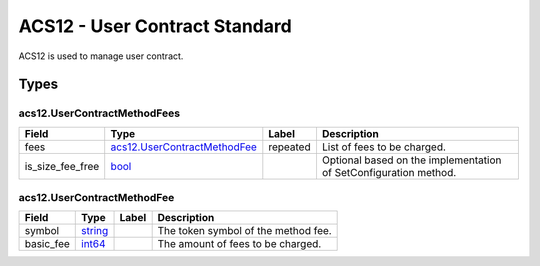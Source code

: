 ACS12 - User Contract Standard
==============================

ACS12 is used to manage user contract.


Types
-----

.. raw:: html

   <div id="acs12.UserContractMethodFees">

.. raw:: html

   </div>

acs12.UserContractMethodFees
~~~~~~~~~~~~~~~~~~~~~~~~~~~~~

+-------------------+-------------------------------------------------------------------+-------------+----------------------------------------------------------------------+
| Field             | Type                                                              | Label       | Description                                                          |
+===================+===================================================================+=============+======================================================================+
| fees              | `acs12.UserContractMethodFee <#acs12.UserContractMethodFee>`__    | repeated    | List of fees to be charged.                                          |
+-------------------+-------------------------------------------------------------------+-------------+----------------------------------------------------------------------+
| is_size_fee_free  | `bool <#bool>`__                                                  |             | Optional based on the implementation of SetConfiguration method.     |
+-------------------+-------------------------------------------------------------------+-------------+----------------------------------------------------------------------+

.. raw:: html

   <div id="acs12.UserContractMethodFee">

.. raw:: html

   </div>

acs12.UserContractMethodFee
~~~~~~~~~~~~~~~~~~~~~~~~~~~~

========= ==================== ===== ===================================
Field     Type                 Label Description
========= ==================== ===== ===================================
symbol    `string <#string>`__       The token symbol of the method fee.
basic_fee `int64 <#int64>`__         The amount of fees to be charged.
========= ==================== ===== ===================================